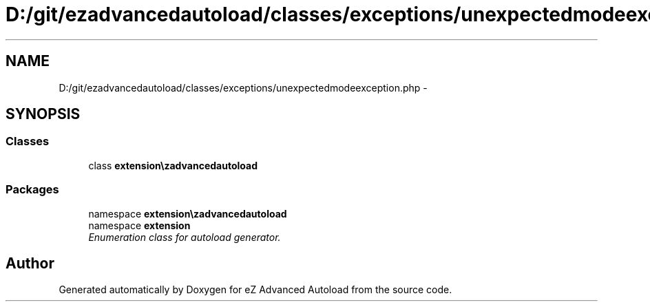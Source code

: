 .TH "D:/git/ezadvancedautoload/classes/exceptions/unexpectedmodeexception.php" 3 "Thu Mar 8 2012" "Version 1.0.0-RC" "eZ Advanced Autoload" \" -*- nroff -*-
.ad l
.nh
.SH NAME
D:/git/ezadvancedautoload/classes/exceptions/unexpectedmodeexception.php \- 
.SH SYNOPSIS
.br
.PP
.SS "Classes"

.in +1c
.ti -1c
.RI "class \fBextension\\ezadvancedautoload\\classes\\exceptions\\unexpectedModeException\fP"
.br
.in -1c
.SS "Packages"

.in +1c
.ti -1c
.RI "namespace \fBextension\\ezadvancedautoload\\classes\\exceptions\fP"
.br
.ti -1c
.RI "namespace \fBextension\fP"
.br
.RI "\fIEnumeration class for autoload generator\&. \fP"
.in -1c
.SH "Author"
.PP 
Generated automatically by Doxygen for eZ Advanced Autoload from the source code\&.

